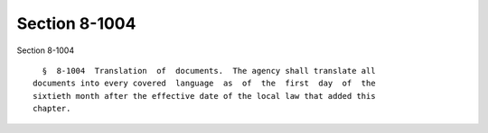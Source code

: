 Section 8-1004
==============

Section 8-1004 ::    
        
     
        §  8-1004  Translation  of  documents.  The agency shall translate all
      documents into every covered  language  as  of  the  first  day  of  the
      sixtieth month after the effective date of the local law that added this
      chapter.
    
    
    
    
    
    
    